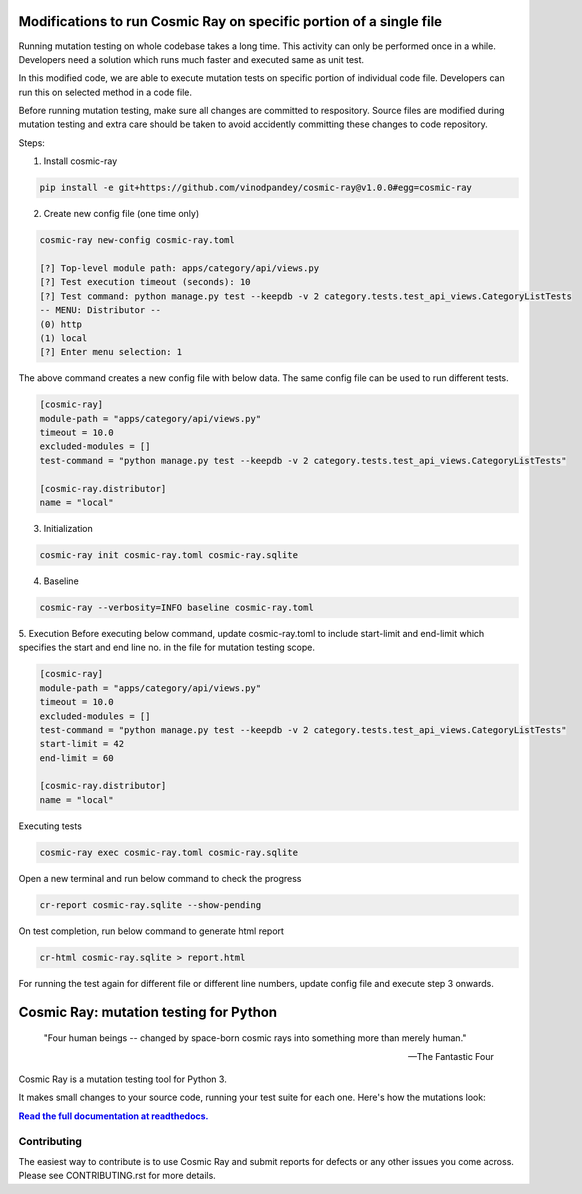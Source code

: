 |Python version| |Python version windows| |Build Status| |Documentation|

Modifications to run Cosmic Ray on specific portion of a single file
====================================================================

Running mutation testing on whole codebase takes a long time. This activity can only be performed once in a while.
Developers need a solution which runs much faster and executed same as unit test.

In this modified code, we are able to execute mutation tests on specific portion of individual code file. Developers can
run this on selected method in a code file.

Before running mutation testing, make sure all changes are committed to respository. Source files are modified
during mutation testing and extra care should be taken to avoid accidently committing these changes to code repository.

Steps:

1. Install cosmic-ray

.. code-block::

   pip install -e git+https://github.com/vinodpandey/cosmic-ray@v1.0.0#egg=cosmic-ray

2. Create new config file (one time only)

.. code-block::

   cosmic-ray new-config cosmic-ray.toml

   [?] Top-level module path: apps/category/api/views.py
   [?] Test execution timeout (seconds): 10
   [?] Test command: python manage.py test --keepdb -v 2 category.tests.test_api_views.CategoryListTests
   -- MENU: Distributor --
   (0) http
   (1) local
   [?] Enter menu selection: 1

The above command creates a new config file with below data. The same config file can be used to
run different tests.

.. code-block::

   [cosmic-ray]
   module-path = "apps/category/api/views.py"
   timeout = 10.0
   excluded-modules = []
   test-command = "python manage.py test --keepdb -v 2 category.tests.test_api_views.CategoryListTests"

   [cosmic-ray.distributor]
   name = "local"

3. Initialization

.. code-block::

   cosmic-ray init cosmic-ray.toml cosmic-ray.sqlite

4. Baseline

.. code-block::

   cosmic-ray --verbosity=INFO baseline cosmic-ray.toml

5. Execution
Before executing below command, update cosmic-ray.toml to include start-limit and end-limit
which specifies the start and end line no. in the file for mutation testing scope.

.. code-block::

   [cosmic-ray]
   module-path = "apps/category/api/views.py"
   timeout = 10.0
   excluded-modules = []
   test-command = "python manage.py test --keepdb -v 2 category.tests.test_api_views.CategoryListTests"
   start-limit = 42
   end-limit = 60

   [cosmic-ray.distributor]
   name = "local"

Executing tests

.. code-block::

   cosmic-ray exec cosmic-ray.toml cosmic-ray.sqlite

Open a new terminal and run below command to check the progress

.. code-block::

   cr-report cosmic-ray.sqlite --show-pending

On test completion, run below command to generate html report

.. code-block::

   cr-html cosmic-ray.sqlite > report.html

For running the test again for different file or different line numbers, update config file and execute
step 3 onwards.


Cosmic Ray: mutation testing for Python
=======================================


   "Four human beings -- changed by space-born cosmic rays into something more than merely human."
   
   -- The Fantastic Four

Cosmic Ray is a mutation testing tool for Python 3.

It makes small changes to your source code, running your test suite for each
one. Here's how the mutations look:

.. image:: docs/source/cr-in-action.gif

|full_documentation|_

Contributing
------------

The easiest way to contribute is to use Cosmic Ray and submit reports for defects or any other issues you come across.
Please see CONTRIBUTING.rst for more details.

.. |Python version| image:: https://img.shields.io/badge/Python_version-3.5+-blue.svg
   :target: https://www.python.org/
.. |Python version windows| image:: https://img.shields.io/badge/Python_version_(windows)-3.7+-blue.svg
   :target: https://www.python.org/
.. |Build Status| image:: https://github.com/sixty-north/cosmic-ray/actions/workflows/python-package.yml/badge.svg
   :target: https://github.com/sixty-north/cosmic-ray/actions/workflows/python-package.yml
.. |Code Health| image:: https://landscape.io/github/sixty-north/cosmic-ray/master/landscape.svg?style=flat
   :target: https://landscape.io/github/sixty-north/cosmic-ray/master
.. |Code Coverage| image:: https://codecov.io/gh/sixty-north/cosmic-ray/branch/master/graph/badge.svg
   :target: https://codecov.io/gh/Vimjas/covimerage/branch/master
.. |Documentation| image:: https://readthedocs.org/projects/cosmic-ray/badge/?version=latest
   :target: http://cosmic-ray.readthedocs.org/en/latest/
.. |full_documentation| replace:: **Read the full documentation at readthedocs.**
.. _full_documentation: http://cosmic-ray.readthedocs.org/en/latest/
